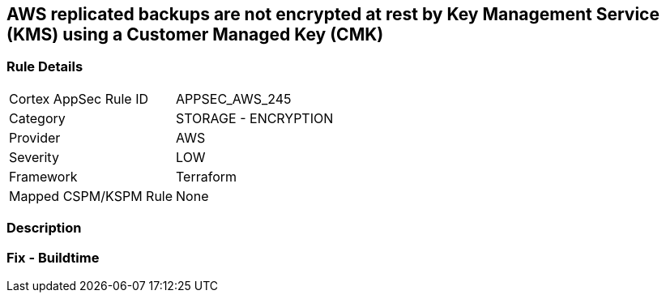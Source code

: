 == AWS replicated backups are not encrypted at rest by Key Management Service (KMS) using a Customer Managed Key (CMK)


=== Rule Details

[cols="1,2"]
|===
|Cortex AppSec Rule ID |APPSEC_AWS_245
|Category |STORAGE - ENCRYPTION
|Provider |AWS
|Severity |LOW
|Framework |Terraform
|Mapped CSPM/KSPM Rule |None
|===


=== Description


=== Fix - Buildtime
